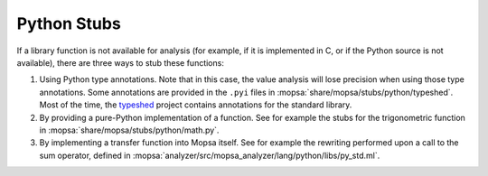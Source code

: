.. _python-stubs:

Python Stubs
============

If a library function is not available for analysis (for example, if it is implemented in C, or if the Python source is not available), there are three ways to stub these functions:

#. Using Python type annotations. Note that in this case, the value analysis will lose precision when using those type annotations. Some annotations are provided in the ``.pyi`` files in :mopsa:`share/mopsa/stubs/python/typeshed`. Most of the time, the `typeshed <https://github.com/python/typeshed/tree/master/>`_ project contains annotations for the standard library.

#. By providing a pure-Python implementation of a function. See for example the stubs for the trigonometric function in :mopsa:`share/mopsa/stubs/python/math.py`.

#. By implementing a transfer function into Mopsa itself. See for example the rewriting performed upon a call to the sum operator, defined in :mopsa:`analyzer/src/mopsa_analyzer/lang/python/libs/py_std.ml`.

